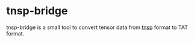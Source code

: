 #+OPTIONS: toc:nil

* tnsp-bridge

tnsp-bridge is a small tool to convert tensor data from [[https://www.sciencedirect.com/science/article/pii/S001046551830078X][tnsp]] format to TAT format.
